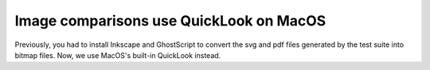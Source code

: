 Image comparisons use QuickLook on MacOS
----------------------------------------

Previously, you had to install Inkscape and GhostScript to convert the
svg and pdf files generated by the test suite into bitmap files. Now,
we use MacOS's built-in QuickLook instead.
